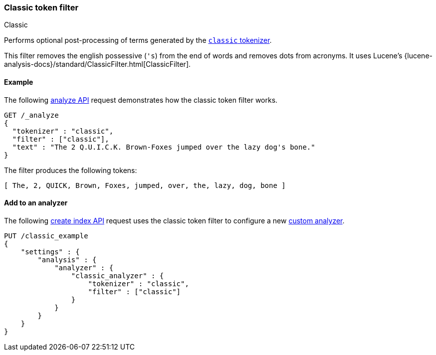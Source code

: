 [[analysis-classic-tokenfilter]]
=== Classic token filter
++++
<titleabbrev>Classic</titleabbrev>
++++

Performs optional post-processing of terms generated by the
<<analysis-classic-tokenizer,`classic` tokenizer>>.

This filter removes the english possessive (`'s`) from the end of words and
removes dots from acronyms. It uses Lucene's
{lucene-analysis-docs}/standard/ClassicFilter.html[ClassicFilter].

[[analysis-classic-tokenfilter-analyze-ex]]
==== Example

The following <<indices-analyze,analyze API>> request demonstrates how the
classic token filter works.

[source,console]
--------------------------------------------------
GET /_analyze
{
  "tokenizer" : "classic",
  "filter" : ["classic"],
  "text" : "The 2 Q.U.I.C.K. Brown-Foxes jumped over the lazy dog's bone."
}
--------------------------------------------------

The filter produces the following tokens:

[source,text]
--------------------------------------------------
[ The, 2, QUICK, Brown, Foxes, jumped, over, the, lazy, dog, bone ]
--------------------------------------------------

/////////////////////
[source,console-result]
--------------------------------------------------
{
  "tokens" : [
    {
      "token" : "The",
      "start_offset" : 0,
      "end_offset" : 3,
      "type" : "<ALPHANUM>",
      "position" : 0
    },
    {
      "token" : "2",
      "start_offset" : 4,
      "end_offset" : 5,
      "type" : "<ALPHANUM>",
      "position" : 1
    },
    {
      "token" : "QUICK",
      "start_offset" : 6,
      "end_offset" : 16,
      "type" : "<ACRONYM>",
      "position" : 2
    },
    {
      "token" : "Brown",
      "start_offset" : 17,
      "end_offset" : 22,
      "type" : "<ALPHANUM>",
      "position" : 3
    },
    {
      "token" : "Foxes",
      "start_offset" : 23,
      "end_offset" : 28,
      "type" : "<ALPHANUM>",
      "position" : 4
    },
    {
      "token" : "jumped",
      "start_offset" : 29,
      "end_offset" : 35,
      "type" : "<ALPHANUM>",
      "position" : 5
    },
    {
      "token" : "over",
      "start_offset" : 36,
      "end_offset" : 40,
      "type" : "<ALPHANUM>",
      "position" : 6
    },
    {
      "token" : "the",
      "start_offset" : 41,
      "end_offset" : 44,
      "type" : "<ALPHANUM>",
      "position" : 7
    },
    {
      "token" : "lazy",
      "start_offset" : 45,
      "end_offset" : 49,
      "type" : "<ALPHANUM>",
      "position" : 8
    },
    {
      "token" : "dog",
      "start_offset" : 50,
      "end_offset" : 55,
      "type" : "<APOSTROPHE>",
      "position" : 9
    },
    {
      "token" : "bone",
      "start_offset" : 56,
      "end_offset" : 60,
      "type" : "<ALPHANUM>",
      "position" : 10
    }
  ]
}
--------------------------------------------------
/////////////////////

[[analysis-classic-tokenfilter-analyzer-ex]]
==== Add to an analyzer

The following <<indices-create-index,create index API>> request uses the
classic token filter to configure a new 
<<analysis-custom-analyzer,custom analyzer>>.

[source,console]
--------------------------------------------------
PUT /classic_example
{
    "settings" : {
        "analysis" : {
            "analyzer" : {
                "classic_analyzer" : {
                    "tokenizer" : "classic",
                    "filter" : ["classic"]
                }
            }
        }
    }
}
--------------------------------------------------

